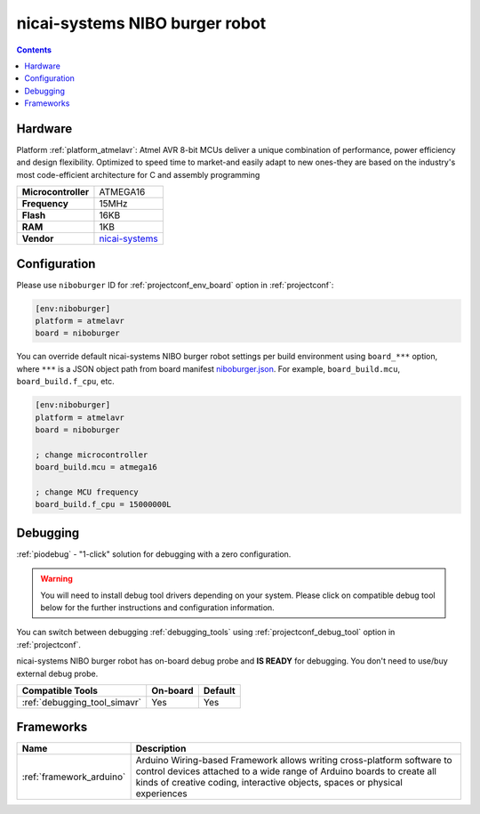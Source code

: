  
.. _board_atmelavr_niboburger:

nicai-systems NIBO burger robot
===============================

.. contents::

Hardware
--------

Platform :ref:`platform_atmelavr`: Atmel AVR 8-bit MCUs deliver a unique combination of performance, power efficiency and design flexibility. Optimized to speed time to market-and easily adapt to new ones-they are based on the industry's most code-efficient architecture for C and assembly programming

.. list-table::

  * - **Microcontroller**
    - ATMEGA16
  * - **Frequency**
    - 15MHz
  * - **Flash**
    - 16KB
  * - **RAM**
    - 1KB
  * - **Vendor**
    - `nicai-systems <http://www.nicai-systems.com/en/nibo-burger?utm_source=platformio.org&utm_medium=docs>`__


Configuration
-------------

Please use ``niboburger`` ID for :ref:`projectconf_env_board` option in :ref:`projectconf`:

.. code-block:: ini

  [env:niboburger]
  platform = atmelavr
  board = niboburger

You can override default nicai-systems NIBO burger robot settings per build environment using
``board_***`` option, where ``***`` is a JSON object path from
board manifest `niboburger.json <https://github.com/platformio/platform-atmelavr/blob/master/boards/niboburger.json>`_. For example,
``board_build.mcu``, ``board_build.f_cpu``, etc.

.. code-block:: ini

  [env:niboburger]
  platform = atmelavr
  board = niboburger

  ; change microcontroller
  board_build.mcu = atmega16

  ; change MCU frequency
  board_build.f_cpu = 15000000L

Debugging
---------

:ref:`piodebug` - "1-click" solution for debugging with a zero configuration.

.. warning::
    You will need to install debug tool drivers depending on your system.
    Please click on compatible debug tool below for the further
    instructions and configuration information.

You can switch between debugging :ref:`debugging_tools` using
:ref:`projectconf_debug_tool` option in :ref:`projectconf`.

nicai-systems NIBO burger robot has on-board debug probe and **IS READY** for debugging. You don't need to use/buy external debug probe.

.. list-table::
  :header-rows:  1

  * - Compatible Tools
    - On-board
    - Default
  * - :ref:`debugging_tool_simavr`
    - Yes
    - Yes

Frameworks
----------
.. list-table::
    :header-rows:  1

    * - Name
      - Description

    * - :ref:`framework_arduino`
      - Arduino Wiring-based Framework allows writing cross-platform software to control devices attached to a wide range of Arduino boards to create all kinds of creative coding, interactive objects, spaces or physical experiences